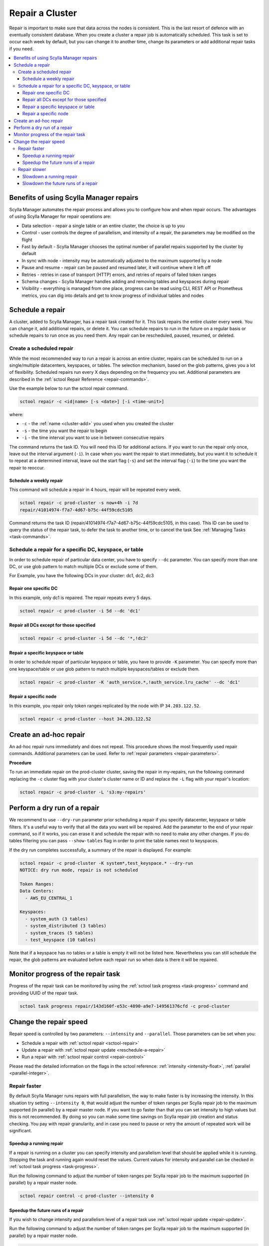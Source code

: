 ================
Repair a Cluster
================

Repair is important to make sure that data across the nodes is consistent.
This is the last resort of defence with an eventually consistent database.
When you create a cluster a repair job is automatically scheduled.
This task is set to occur each week by default, but you can change it to another time, change its parameters or add additional repair tasks if you need.

.. contents::
   :depth: 3
   :local:

Benefits of using Scylla Manager repairs
========================================

Scylla Manager automates the repair process and allows you to configure how and when repair occurs.
The advantages of using Scylla Manager for repair operations are:

* Data selection - repair a single table or an entire cluster, the choice is up to you
* Control - user controls the degree of parallelism, and intensity of a repair, the parameters may be modified on the flight
* Fast by default - Scylla Manager chooses the optimal number of parallel repairs supported by the cluster by default
* In sync with node - intensity may be automatically adjusted to the maximum supported by a node
* Pause and resume - repair can be paused and resumed later, it will continue where it left off
* Retries - retries in case of transport (HTTP) errors, and retries of repairs of failed token ranges
* Schema changes - Scylla Manager handles adding and removing tables and keyspaces during repair
* Visibility - everything is managed from one place, progress can be read using CLI, REST API or Prometheus metrics, you can dig into details and get to know progress of individual tables and nodes

.. _schedule-a-repair:

Schedule a repair
=================

A cluster, added to Scylla Manager, has a repair task created for it.
This task repairs the entire cluster every week.
You can change it, add additional repairs, or delete it.
You can schedule repairs to run in the future on a regular basis or schedule repairs to run once as you need them.
Any repair can be rescheduled, paused, resumed, or deleted.

Create a scheduled repair
-------------------------

While the most recommended way to run a repair is across an entire cluster, repairs can be scheduled to run on a single/multiple datacenters, keyspaces, or tables.
The selection mechanism, based on the glob patterns, gives you a lot of flexibility.
Scheduled repairs run every X days depending on the frequency you set. 
Additional parameters are described in the :ref:`sctool Repair Reference <repair-commands>`.

Use the example below to run the sctool repair command.

.. code-block:: none

   sctool repair -c <id|name> [-s <date>] [-i <time-unit>]

where:

* ``-c`` - the :ref:`name <cluster-add>` you used when you created the cluster
* ``-s`` - the time you want the repair to begin
* ``-i`` - the time interval you want to use in between consecutive repairs

The command returns the task ID. You will need this ID for additional actions.
If you want to run the repair only once, leave out the interval argument (``-i``).
In case when you want the repair to start immediately, but you want it to schedule it to repeat at a determined interval, leave out the start flag (``-s``) and set the interval flag (``-i``) to the time you want the repair to reoccur.

Schedule a weekly repair
........................

This command will schedule a repair in 4 hours, repair will be repeated every week.

.. code-block:: none

   sctool repair -c prod-cluster -s now+4h -i 7d
   repair/41014974-f7a7-4d67-b75c-44f59cdc5105

Command returns the task ID (repair/41014974-f7a7-4d67-b75c-44f59cdc5105, in this case).
This ID can be used to query the status of the repair task, to defer the task to another time, or to cancel the task See :ref:`Managing Tasks <task-commands>`.

Schedule a repair for a specific DC, keyspace, or table
--------------------------------------------------------
In order to schedule repair of particular data center, you have to specify ``--dc`` parameter.
You can specify more than one DC, or use glob pattern to match multiple DCs or exclude some of them.

For Example, you have the following DCs in your cluster: dc1, dc2, dc3

Repair one specific DC
......................

In this example, only dc1 is repaired. The repair repeats every 5 days.

.. code-block:: none

   sctool repair -c prod-cluster -i 5d --dc 'dc1'

Repair all DCs except for those specified
.........................................

.. code-block:: none

   sctool repair -c prod-cluster -i 5d --dc '*,!dc2'

Repair a specific keyspace or table
...................................

In order to schedule repair of particular keyspace or table, you have to provide ``-K`` parameter.
You can specify more than one keyspace/table or use glob pattern to match multiple keyspaces/tables or exclude them.

.. code-block:: none

   sctool repair -c prod-cluster -K 'auth_service.*,!auth_service.lru_cache' --dc 'dc1'

Repair a specific node
......................

In this example, you repair only token ranges replicated by the node with IP ``34.203.122.52``.

.. code-block:: none

   sctool repair -c prod-cluster --host 34.203.122.52

Create an ad-hoc repair
=======================

An ad-hoc repair runs immediately and does not repeat.
This procedure shows the most frequently used repair commands.
Additional parameters can be used. Refer to :ref:`repair parameters <repair-parameters>`.

**Procedure**

To run an immediate repair on the prod-cluster cluster, saving the repair in my-repairs, run the following command
replacing the ``-c`` cluster flag with your cluster's cluster name or ID and replace the ``-L`` flag with your repair's location:

.. code-block:: none

   sctool repair -c prod-cluster -L 's3:my-repairs'

Perform a dry run of a repair
=============================

We recommend to use ``--dry-run`` parameter prior scheduling a repair if you specify datacenter, keyspace or table filters.
It's a useful way to verify that all the data you want will be repaired.
Add the parameter to the end of your repair command, so if it works, you can erase it and schedule the repair with no need to make any other changes.
If you do tables filtering you can pass ``--show-tables`` flag in order to print the table names next to keyspaces.

If the dry run completes successfully, a summary of the repair is displayed. For example:

.. code-block:: none

   sctool repair -c prod-cluster -K system*,test_keyspace.* --dry-run
   NOTICE: dry run mode, repair is not scheduled

   Token Ranges:
   Data Centers:
     - AWS_EU_CENTRAL_1

   Keyspaces:
     - system_auth (3 tables)
     - system_distributed (3 tables)
     - system_traces (5 tables)
     - test_keyspace (10 tables)

Note that if a keyspace has no tables or a table is empty it will not be listed here.
Nevertheless you can still schedule the repair, the glob patterns are evaluated before each repair run so when data is there it will be repaired.

Monitor progress of the repair task
===================================

Progress of the repair task can be monitored by using the :ref:`sctool task progress <task-progress>` command and providing UUID of the repair task.

.. code-block:: none

   sctool task progress repair/143d160f-e53c-4890-a9e7-149561376cfd -c prod-cluster

Change the repair speed
=======================

Repair speed is controlled by two parameters: ``--intensity`` and ``--parallel``.
Those parameters can be set when you:

* Schedule a repair with :ref:`sctool repair <sctool-repair>`
* Update a repair with :ref:`sctool repair update <reschedule-a-repair>`
* Run a repair with :ref:`sctool repair control <repair-control>`

Please read the detailed information on the flags in the sctool reference: :ref:`intensity <intensity-float>`, :ref:`parallel <parallel-integer>`.

Repair faster
-------------

By default Scylla Manager runs repairs with full parallelism, the way to make faster is by increasing the intensity.
In this situation try setting ``--intensity 0``, that would adjust the number of token ranges per Scylla repair job to the maximum supported (in parallel) by a repair master node.
If you want to go faster than that you can set intensity to high values but this is not recommended.
By doing so you can make some time savings on Scylla repair job creation and status checking.
You pay with repair granularity, and in case you need to pause or retry the amount of repeated work will be significant.

Speedup a running repair
........................

If a repair is running on a cluster you can specify intensity and parallelism level that should be applied while it is running.
Stopping the task and running again would reset the values.
Current values for intensity and parallel can be checked in :ref:`sctool task progress <task-progress>`.

Run the following command to adjust the number of token ranges per Scylla repair job to the maximum supported (in parallel) by a repair master node.

.. code-block:: none

   sctool repair control -c prod-cluster --intensity 0

Speedup the future runs of a repair
...................................

If you wish to change intensity and parallelism level of a repair task use :ref:`sctool repair update <repair-update>`.

Run the following command to adjust the number of token ranges per Scylla repair job to the maximum supported (in parallel) by a repair master node.

.. code-block:: none

   sctool repair update -c prod-cluster repair/143d160f-e53c-4890-a9e7-149561376cfd --intensity 0

Repair slower
-------------

You can make repair run slower by changing the level of parallelism or intensity.
By default Scylla Manager runs repairs with full parallelism.
Try setting ``--parallel 1``, that would cap the number of Scylla repair jobs in the cluster to 1, and give air to some nodes.
This would have the same result as running Scylla Manager 2.1 or earlier in terms of parallelism.
For Scylla clusters that **do not support row-level repair**, you can change the number of shards that are being repaired in parallel.
Try setting ``--intensity 0.5``, that would run repair on half of the shards in parallel.

.. note::
   For Scylla clusters that are row-level repair enabled, setting intensity below 1 has the same effect as setting intensity 1.

Slowdown a running repair
.........................

If a repair is running on a cluster you can specify intensity and parallelism level that should be applied while it is running.
Stopping the task and running again would reset the values.
Current values for intensity and parallel can be checked in :ref:`sctool task progress <task-progress>`.

Run the following command to limit the number of parallel Scylla repair jobs in the cluster to 1.

.. code-block:: none

   sctool repair control -c prod-cluster --parallel 1

For clusters **not supporting row-level repair**.
Run the following command to repair half of the shards on repair master node in parallel.

.. code-block:: none

   sctool repair control -c prod-cluster --intensity 0.5

Slowdown the future runs of a repair
....................................

If you wish to change intensity and parallelism level of a repair task use :ref:`sctool repair update <repair-update>`.

Run the following command to limit the number of parallel Scylla repair jobs in the cluster to 1.

.. code-block:: none

   sctool repair update -c prod-cluster repair/143d160f-e53c-4890-a9e7-149561376cfd --parallel 1

For clusters **not supporting row-level repair**.
Run the following command to repair half of the shards on repair master node in parallel.

.. code-block:: none

   sctool repair update -c prod-cluster repair/143d160f-e53c-4890-a9e7-149561376cfd --intensity 0.5

